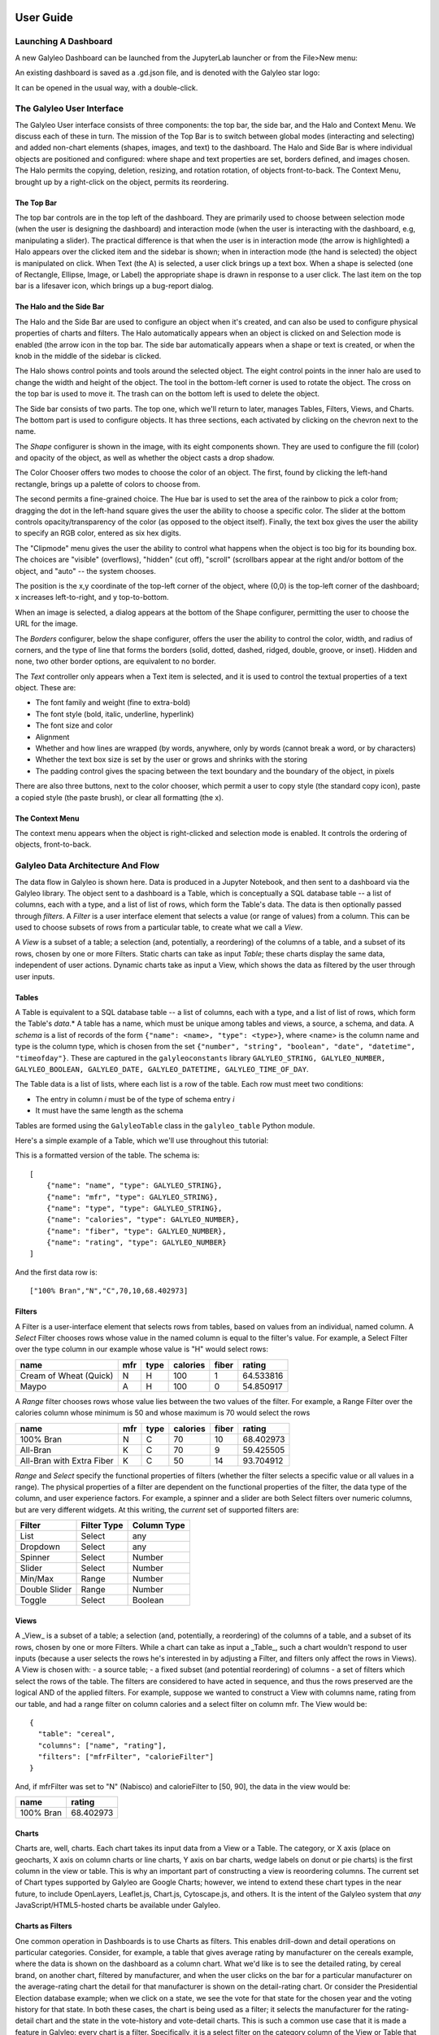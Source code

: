 .. image :: images/galyleo-logo.png
   :width: 100


**************
User Guide
**************

Launching A Dashboard
=====================
A new Galyleo Dashboard can be launched from the JupyterLab launcher or from the File>New menu:

.. image:: images/new_dashboard.png

An existing dashboard is saved as a .gd.json file, and is denoted with the Galyleo star logo:

.. image:: images/open.png

It can be opened in the usual way, with a double-click.

The Galyleo User Interface
==========================
The Galyleo User interface consists of three components: the top bar, the side bar, and the Halo and Context Menu.  We discuss each of these in turn.  The mission of the Top Bar is to switch between global modes (interacting and selecting) and added non-chart elements (shapes, images, and text) to the dashboard.  The Halo and Side Bar is where individual objects are positioned and configured: where shape and text properties are set, borders defined, and images chosen.  The  Halo   permits the copying, deletion, resizing, and rotation rotation,  of objects front-to-back.  The Context Menu, brought up by a right-click on the object, permits its reordering.

The Top Bar
-----------
The top bar controls are in the top left of the dashboard.  They are primarily used to choose between selection mode (when the user is designing the dashboard) and interaction mode (when the user is interacting with the dashboard, e.g, manipulating a slider).  The practical difference is that when the user is in interaction mode (the arrow is highlighted) a Halo appears over the clicked item and the sidebar is shown; when in interaction mode (the hand is selected) the object is manipulated on click.
When Text (the A) is selected, a user click brings up a text box.  When a shape is selected (one of Rectangle, Ellipse, Image, or Label) the appropriate shape is drawn in response to a user click.
The last item on the top bar is a lifesaver icon, which brings up a bug-report dialog.

.. image:: images/topbar.png


The Halo and the Side Bar
-------------------------
The Halo and the Side Bar are used to configure an object when it's created, and can also be used to configure physical properties of charts and filters.  The Halo automatically appears when an object is clicked on and Selection mode is enabled (the arrow icon in the top bar.  The side bar automatically appears when a shape or text is created, or when the knob in the middle of the sidebar is clicked.  

.. image:: images/halo_sidebar.png

The Halo shows control points and tools around the selected object.  The eight control points in the inner halo are used to change the width and height of the object.  The tool in the bottom-left corner is used to rotate the object.  The cross on the top bar is used to move it.  The trash can on the bottom left is used to delete the object.

The Side bar consists of two parts.  The top one, which we'll return to later, manages Tables, Filters, Views, and Charts.  The bottom part is used to configure objects.  It has three sections, each activated by clicking on the chevron next to the name.

The *Shape* configurer is shown in the image, with its eight components shown.  They are used to configure the fill (color) and opacity of the object, as well as whether the object casts a drop shadow. 

.. image:: images/color_chooser.png

The Color Chooser offers two modes to choose the color of an object.  The first, found by clicking the left-hand rectangle, brings up a palette of colors to choose from.

.. image:: images/color_wheel.png

The second permits a fine-grained choice.  The Hue bar is used to set the area of the rainbow to pick a color from; dragging the dot in the left-hand square gives the user the ability to choose a specific color.  The slider at the bottom controls opacity/transparency of the color (as opposed  to the object itself).  Finally, the text box gives the user the ability to specify an RGB color, entered as six hex digits.

The "Clipmode" menu gives the user the ability to control what happens when the object is too big for its bounding box.  The choices are "visible" (overflows), "hidden" (cut off), "scroll" (scrollbars appear at the right and/or bottom of the object, and "auto" -- the system chooses.

The position is the x,y coordinate of the top-left corner of the object, where (0,0) is the top-left corner of the dashboard; x increases left-to-right, and y top-to-bottom.

.. image:: images/image_url.png

When an image is selected, a dialog appears at the bottom of the Shape configurer, permitting the user to choose the URL for the image.  

.. image:: images/borders.png

The *Borders* configurer, below  the shape configurer, offers the user the ability to control the color, width, and radius of corners, and the type of line that forms the borders (solid, dotted, dashed, ridged, double, groove, or inset). Hidden and none, two other border options, are equivalent to no border.

.. image:: images/text_sidebar.png

The *Text* controller only appears when a Text item is selected, and it is used to control the textual properties of a text object.  These are:

- The font family and weight (fine to extra-bold)
- The font style (bold, italic, underline, hyperlink)
- The font size and color
- Alignment
- Whether and how lines are wrapped (by words, anywhere, only by words (cannot break a word, or by characters)
- Whether the text box size is set by the user or grows and shrinks with the storing
- The padding control gives the spacing between the text boundary and the boundary of the object, in pixels

There are also three buttons, next to the color chooser, which permit a user to copy style (the standard copy icon), paste a copied style (the paste brush), or clear all formatting (the x).

The Context Menu 
-----------------------------

.. image:: images/context_menu.png

The context menu appears when the object is right-clicked and selection mode is enabled.  It controls the ordering of objects, front-to-back.

Galyleo Data Architecture And Flow
===================================
The data flow in Galyleo is shown here.  Data is produced in a Jupyter Notebook, and then sent to a dashboard via the Galyleo library.  The object sent to a dashboard is a Table, which is conceptually a SQL database table -- a list of columns, each with a type, and a list of list of rows, which form the Table's data.  The data is then optionally passed through *filters*.  A *Filter* is a user interface element that selects a value (or range of values) from a column.  This can be used to choose subsets of rows from a particular table, to create what we call a *View*.  

A *View* is a subset of a table; a selection (and, potentially, a reordering) of the columns of a table, and a subset of its rows, chosen by one or more Filters.  Static  charts can take as input *Table*; these charts display the same data, independent of user actions.  Dynamic charts take as input a View, which shows the data as filtered by the user  through user inputs.   

.. image:: images/dataflow.png

Tables
------
A Table is equivalent to  a SQL database table -- a list of columns, each with a type, and a list of list of rows, which form the Table's *data*.*  A table has a name, which must be unique among tables and views, a source, a schema, and data.
A *schema* is a list of records of the form ``{"name": <name>, "type": <type>}``, where <name> is the column name and type is the column type, which is chosen from the set ``{"number", "string", "boolean", "date", "datetime", "timeofday"}``.  These are captured in the ``galyleoconstants`` library ``GALYLEO_STRING, GALYLEO_NUMBER, GALYLEO_BOOLEAN, GALYLEO_DATE, GALYLEO_DATETIME, GALYLEO_TIME_OF_DAY``.

The Table data is a list of lists, where each list is a row of  the table.  Each row must meet two conditions:

- The entry in column *i* must be of the type of schema entry *i*
- It must have the same length as the schema
  
Tables are formed using the ``GalyleoTable`` class in the ``galyleo_table`` Python module.

Here's a simple example of a Table, which we'll use throughout this tutorial:

.. csv-table:: Cereal Example
   :file: cereal.csv
   :header-rows: 1

This is a formatted version of the table.  The schema is:
::

   [
       {"name": "name", "type": GALYLEO_STRING},
       {"name": "mfr", "type": GALYLEO_STRING},
       {"name": "type", "type": GALYLEO_STRING},
       {"name": "calories", "type": GALYLEO_NUMBER},
       {"name": "fiber", "type": GALYLEO_NUMBER},
       {"name": "rating", "type": GALYLEO_NUMBER}
   ]

And the first data row is:
::

   ["100% Bran","N","C",70,10,68.402973]

Filters
-------
A Filter is a user-interface element that selects rows from tables, based on values from an individual, named column.  A *Select* Filter chooses rows whose value in the named column is equal to the filter's value.  For example, a Select Filter over the type column in our example whose value is "H" would select rows:

+-----------------------+------+------+----------+-------+-----------+
| name                  | mfr  | type | calories | fiber | rating    |
+=======================+======+======+==========+=======+===========+
| Cream of Wheat (Quick)| N    | H    | 100      | 1     | 64.533816 |
+-----------------------+------+------+----------+-------+-----------+
| Maypo                 | A    | H    | 100      | 0     | 54.850917 |
+-----------------------+------+------+----------+-------+-----------+

A *Range* filter chooses rows whose value lies between the two values of the filter.  For example, a Range Filter over the calories column whose minimum is 50 and whose maximum is 70 would select the  rows 

+--------------------------+-----+------+----------+-------+-----------+
| name                     | mfr | type | calories | fiber | rating    |
+==========================+=====+======+==========+=======+===========+
| 100% Bran                | N   | C    | 70       | 10    | 68.402973 |
+--------------------------+-----+------+----------+-------+-----------+
| All-Bran                 | K   | C    | 70       | 9     | 59.425505 |
+--------------------------+-----+------+----------+-------+-----------+
| All-Bran with Extra Fiber| K   | C    | 50       | 14    | 93.704912 |
+--------------------------+-----+------+----------+-------+-----------+

*Range* and *Select* specify the functional properties of filters (whether the filter selects a specific value or all values in a range).  The physical properties of a filter are dependent  on the functional properties of the filter, the data type of the column, and user experience factors.  For example, a spinner and a slider are both Select filters over numeric columns, but are very different widgets.  At this writing, the *current* set of supported filters are:

+---------------+-------------+-------------+
| Filter        | Filter Type | Column Type |
+===============+=============+=============+
| List          | Select      | any         |
+---------------+-------------+-------------+
| Dropdown      | Select      | any         |
+---------------+-------------+-------------+
| Spinner       | Select      | Number      |
+---------------+-------------+-------------+
| Slider        | Select      | Number      |
+---------------+-------------+-------------+
| Min/Max       | Range       | Number      |
+---------------+-------------+-------------+
| Double Slider | Range       | Number      |
+---------------+-------------+-------------+
| Toggle        | Select      | Boolean     |
+---------------+-------------+-------------+

Views
-----
A _View_ is a subset of a table; a selection (and, potentially, a reordering) of the columns of a table, and a subset of its rows, chosen by one or more Filters.  While a chart can take as input a _Table_, such a chart wouldn't respond to user inputs (because a user selects the rows he's interested in by adjusting a Filter, and filters only affect the rows in Views).  
A View is chosen with:
- a source table;
- a fixed subset (and potential reordering) of columns
- a set of filters which select the rows of the table.  The filters are considered to have acted in sequence, and thus the rows preserved are the logical AND of the applied filters.
For example, suppose we wanted to construct a View with columns name, rating from our table, and had a range filter on column calories and a select filter on column mfr.  The View would be:
::

  {
    "table": "cereal",
    "columns": ["name", "rating"],
    "filters": ["mfrFilter", "calorieFilter"]
  }

And, if mfrFilter was set to "N" (Nabisco) and calorieFilter to [50, 90], the data in the view would be:

+----------+----------+
| name     | rating   |
+==========+==========+
| 100% Bran| 68.402973|
+----------+----------+

Charts
------
Charts are, well, charts.  Each chart takes its input data from a View or a Table.  The category, or X axis (place on geocharts, X axis on column charts or line charts, Y axis on bar charts, wedge labels on donut or pie charts) is the first column in the view or table.  This is why an important part of constructing a view is reoordering columns.
The current set of Chart types supported by Galyleo are Google Charts; however, we intend to extend these chart types in the near future, to include OpenLayers, Leaflet.js, Chart.js, Cytoscape.js, and others.   It is the intent of the Galyleo system that *any* JavaScript/HTML5-hosted charts be available under Galyleo.

Charts as Filters
-----------------
One common operation in Dashboards is to use Charts as filters.  This enables drill-down and detail operations on particular categories.  Consider, for example, a table that gives average rating by manufacturer on the cereals example, where the data is shown on the dashboard as a column chart.  What we'd like is to see the detailed rating, by cereal brand, on another chart, filtered by manufacturer, and when the user clicks on the bar for a particular manufacturer on the average-rating chart the detail for that manufacturer is shown on the detail-rating chart.
Or consider the Presidential Election database example; when we click on a state, we see the vote for that state for the chosen year and the voting history for that state.
In both these cases, the chart is being used as a filter; it selects the manufacturer for the rating-detail chart and the state in the vote-history and vote-detail charts.
This is such a common use case that it is made a feature in Galyleo: every chart is a filter.  Specifically, it is a select filter on the category column of the View or Table that is input to the chart.  As we'll see below, charts show up in the same UI sections as filters.

Names and Namespaces
--------------------
References are by name in Galyleo; each object (Table, Filter, View, or Chart)  has a name.  Since a Chart can take input from a View or a Table, Views and Tables share the same namespace (Data Source) and a Table cannot have the same name as a View.  Similarly, since every Chart is also a Filter, Charts and Filters share the same namespace (Data Selectors), and a Chart cannot have the same name as a Filter or another Chart.  
Objects in different namespaces can share a name.  For example, it's quite common for a View and a Chart to share a name, when the View is the data source for the Chart and isn't otherwise used.

+---------------+-----------------+
| Namespace     | Objects         |
+===============+=================+
| Data Source   | Tables, Views   |
+---------------+-----------------+
| Data Selector | Charts, Filters |
+---------------+-----------------+

Using Galyleo
=============
This section covers the library and user interface elements for sending Tables from Jupyter Notebooks to Galyleo Dashboards, and using the Galyleo UI to add Filters, Views, Charts, and explanatory elements (Text, Shapes, and Images) to the Dashboard.  The UI for Shapes, Images, and Text was largely covered above, so we'll focus on tables, filters, views, and charts here.

The Galyleo UI
--------------
Key elements of the Galyleo UI can be seen in the Tables section of the sidebar, shown here with annotations.

.. image:: images/tables-edit.png

The tab selectors choose the category of item being viewed.  Here, it is the list of Tables (the Tables tab is highlighted in orange).  To the right of each Table name is an inspection icon. Clicking on this gives a preview of the selected table in a popup window.  *Warning:* this should be done carefully, since viewing large tables can cause performance issues.  Clicking on the "Add Table" button brings up a popup, inviting a load of a Table in intermediate form from an URL. 

The sidebar is closed either by clicking on the orange triangle in the center of the sidebar's left edge, or on the close button on the top right.

Clicking on the pen icon on the top right of the Table list toggles between inspection mode and edit mode.

.. image:: images/edit-mode.png

When in edit mode, clicking on the circle to the  left of a table name deletes the circle.  Clicking on the pen icon again restores inspection mode.

Every element of the Table UI is present for all classes of element, (Tables, Filters, Views, and Charts).  The pen is present in all lists to switch between inspection/configuration mode for all classes, each class has an Add button, and the close-sidebar buttons are always present.


Sending Tables to the Dashboard
--------------------------------
The anticipated method of loading a table is to send it from a Notebook.  The Galyleo Client document has a detailed description of how to do that.  The brief version is to collect the data in a tabular forma, either a list of lists or a Pandas dataframe, create a ``GalyleoTable`` from the ``galyleo.galyleo_table`` module, load the data into it, create a ``GalyleoClient`` from the ``galyleo.galyleo_client`` module, and then use the ``client.send_data_to_dashboard()`` method to send the data.

``send_data_to_dashboard`` sends data to *open* dashboards in the JupyterLab editor.  Data can be sent to a *specific* dashboard by naming it in the call to ``send_data_to_dashboard``.  Here is a short snippet which sends the cereals data we've used above to a dashboard, assuming the file is in ``cereals.csv``:

::

  from galyleo.galyleo_jupyterlab_client import GalyleoClient
  from galyleo.galyleo_table import GalyleoTable
  from galyleo.galyleoconstants import GALYLEO_STRING, GALYLEO_NUMBER
  import csv
  f = open('cereals.csv', 'r')
  reader = csv.csv_reader(f)
  data = [row for row in reader][:1]
  table = GalyleoTable('cereals')
  schema = [("name", GALYLEO_STRING), ("mfr",  GALYLEO_STRING), ("type",  GALYLEO_STRING), ("calories",  GALYLEO_NUMBER), ("fiber,  GALYLEO_NUMBER), ("rating",  GALYLEO_NUMBER)]
  table.load_from_schema_and_data(schema, data)
  client = GalyleoClient()
  client.send_data_to_dashboard(table)

Other methods of loading data and schemas can be found in the documentation for the GalyleoTable class.


Adding a Filter
---------------

Once tables are in the dashboard, filters can be created and edited.  This is done in the Filters tab, found by clicking filters.  Once again, there is an Add button below the lower-right corner of the filter list.  Click this, and a popup is brought up, permitting the user to create a filter.

.. image:: images/filter-create.png

The filter must have a name, which cannot be the name of another filter or chart.  Type this in the input box, and select a widget type from the upper drop-down and a column name from the lower drop-down, then click create. Clicking "Close" closes the dialog without creating a new filter.

Various errors can occur during this process.  In particular, *Range* filters are only valid over numeric columns, and if a mismatched column is selected an error message will appear; the same message appears if a column is not chosen or a widget type is not chosen.  An error will display if a name is not entered, or if the name of another filter or chart is chosen.

Once the filter is created, it appears in the top-left corner of the dashboard.  The Filter is a physical object, and can be manipulated as with any other physical object on the dashboard, using the Halo and Sidebar as described above.  Put the dashboard into selection mode and move the filter as desired.

.. image:: images/filter-edit.png

Clicking on the gear icon beside the name of an existing filter brings up a filter editor, as shown here.  The filter editor is very similar to the filter creator; it simply lacks an input for the filter name.  Choose column and widget, then Apply Changes to update the filter, or Close to close without update.  

Notice the pen icon is at the top right; once again, it is used to switch between inspection and edit modes, and filters are deleted in edit mode just as tables are, and with the same icon.

*Note*: Using the Halo to delete the Filter from the dashboard has the same effect as deleting it from the filter list.

Creating a View
---------------

Creating a View is very similar to creating a Filter, under the Views Tab.  Once again, there is an Add button below the lower-right corner of the views list.  Click this, and a popup is brought up, permitting the user to create a view.

.. image:: images/view-create.png

The view must have a name, which cannot be the name of another view or table.  Type this in the input box, and choose the underlying table from the  drop-down, then click create. Clicking "Close" closes the dialog without creating a new view.

An error will display if a name is not entered, or if the name of another view or table is chosen.

Once a View is created, it is immediately added to the View List, and a View editor is brought up.

.. image:: images/view-edit-1.png

The View Editor is also brought up by clicking on the gear icon beside the name of a View.  It consists of two panels, a Column Chooser and a Filter Chooser.  The Column Chooser chooses the columns for the View, and the Filter Chooser chooses the filters which will be applied to the underlying table to get the rows for the View.  

.. image:: images/view-column-move.png

Since column order is important for a View, there is a column-order mode.  It is toggled by choosing the pen icon above the Columns list.  When it is toggled, the icons beside the column names change to three horizontal bars and the mouse changes to a grab icon.  The columns can then be dragged into order with the mouse.  Note that while all columns are displayed, only the order of selected columns are important.

As with tables and filters, views can be deleted using the pen icon above the view list to switch to edit mode, then deleting views in the same way tables and filters are deleted.

Creating a Chart
-----------------
Creating a Chart is very similar to creating a View, under the Charts Tab.  Once again, there is an Add button below the lower-right corner of the chart list.  Click this, and a popup is brought up, permitting the user to create a chart.

.. image:: images/chart-create.png

The chart must have a name, which cannot be the name of another chart or filter.  Type this in the input box, and choose the view or table to use as a data source from the  drop-down, then click create. Clicking "Close" closes the dialog without creating a new chart.

An error will display if a name is not entered, or if the name of another filter or chart is chosen.

Once a chart is created, it is immediately added to the chart List, the chart is brought up as a table on the dashboard, and the Chart Editor pops up.

.. image:: images/chart-edit-1.png

The Chart Editor is also brought up by clicking on the gear icon beside the name of a Chart.  

Once the Chart Editor pops up (it is the standard Google Chart Editor), choose the chart type either from the recommended charts on the start page, or click the Charts tab and then choose the chart type on the charts page.

.. image:: images/chart-edit-2.png

Then click customize and choose chart options.  We recommend that you *not* choose a title for the chart; Galyleo automatically generates a title based on the names of the columns chosen and the values of the filters used to drive the chart.

.. image:: images/chart-edit-3.png

Once you're happy with the chart, click OK

.. image:: images/chart-final.png

*Important note*.  When choosing Line or Area Charts, using the first column as X-axis labels (rather than a data series) must be explicitly chosen by checking "Use 1st Column as Labels" on the Start tab in the editor.

.. image:: images/chart-first-column.png


As with tables, filters, and views, charts can be deleted using the pen icon above the chart list to switch to edit mode, then deleting charts in the same way tables, filters and charts are deleted.  And, as with filters, deleting the physical chart with the Halo has the same effect as deleting charts from the chart list.


